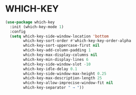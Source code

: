 * WHICH-KEY
#+begin_src emacs-lisp
(use-package which-key
  :init (which-key-mode 1)
  :config
  (setq which-key-side-window-location 'bottom
        which-key-sort-order #'which-key-key-order-alpha
        which-key-sort-uppercase-first nil
        which-key-add-column-padding 1
        which-key-max-display-columns nil
        which-key-min-display-lines 6
        which-key-side-window-slot -10
        which-key-idle-delay 0.1
        which-key-side-window-max-height 0.25
        which-key-max-description-length 25
        which-key-allow-imprecise-window-fit nil
        which-key-separator " → "))
#+end_src
